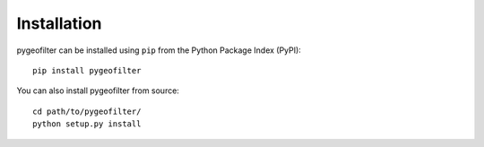 Installation
============

pygeofilter can be installed using ``pip`` from the Python Package Index (PyPI)::

    pip install pygeofilter

You can also install pygeofilter from source::

    cd path/to/pygeofilter/
    python setup.py install

